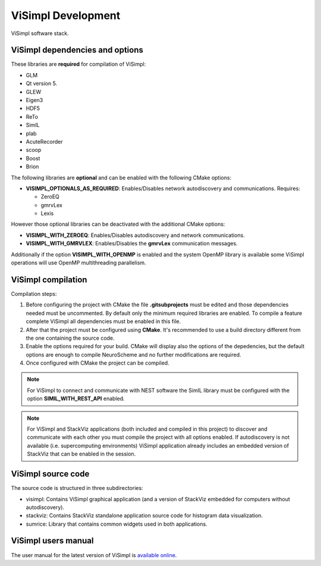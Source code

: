 ===================
ViSimpl Development
===================

.. figure:: images/visimpl_deps.png
   :alt: ViSimpl software stack.
   :align: center
   :width: 643
   :scale: 90%

   ViSimpl software stack.

--------------------------------
ViSimpl dependencies and options
--------------------------------

These libraries are **required** for compilation of ViSimpl:

* GLM
* Qt version 5.
* GLEW
* Eigen3
* HDF5
* ReTo
* SimIL
* plab
* AcuteRecorder
* scoop
* Boost
* Brion
 
The following libraries are **optional** and can be enabled with the following CMake options:

* **VISIMPL_OPTIONALS_AS_REQUIRED**: Enables/Disables network autodiscovery and communications. Requires:

  * ZeroEQ
  * gmrvLex
  * Lexis

However those optional libraries can be deactivated with the additional CMake options:

* **VISIMPL_WITH_ZEROEQ**: Enables/Disables autodiscovery and network communications.
* **VISIMPL_WITH_GMRVLEX**: Enables/Disables the **gmrvLex** communication messages.

Additionally if the option **VISIMPL_WITH_OPENMP** is enabled and the system OpenMP library is available some ViSimpl operations will use OpenMP multithreading parallelism.

-------------------
ViSimpl compilation
-------------------

Compilation steps:

#. Before configuring the project with CMake the file **.gitsubprojects** must be edited and those dependencies needed must be uncommented. By default only the minimum required libraries are enabled. To compile a feature complete ViSimpl all dependencies must be enabled in this file.
#. After that the project must be configured using **CMake**. It's recommended to use a build directory different from the one containing the source code.
#. Enable the options required for your build. CMake will display also the options of the depedencies, but the default options are enough to compile NeuroScheme and no further modifications are required.
#. Once configured with CMake the project can be compiled.

.. note::
   For ViSimpl to connect and communicate with NEST software the SimIL library must be configured with the option **SIMIL_WITH_REST_API** enabled.

.. note::
   For ViSimpl and StackViz applications (both included and compiled in this project) to discover and communicate with each other you must compile the project with all options enabled. If autodiscovery is not available (i.e. supercomputing environments) ViSimpl application already includes an embedded version of StackViz that can be enabled in the session.

-------------------
ViSimpl source code
-------------------

The source code is structured in three subdirectories:

* visimpl: Contains ViSimpl graphical application (and a version of StackViz embedded for computers without autodiscovery).
* stackviz: Contains StackViz standalone application source code for histogram data visualization.
* sumrice: Library that contains common widgets used in both applications.

--------------------
ViSimpl users manual
--------------------

The user manual for the latest version of ViSimpl is `available online <https://visimpl-documentation.readthedocs.io/en/latest/>`_.

